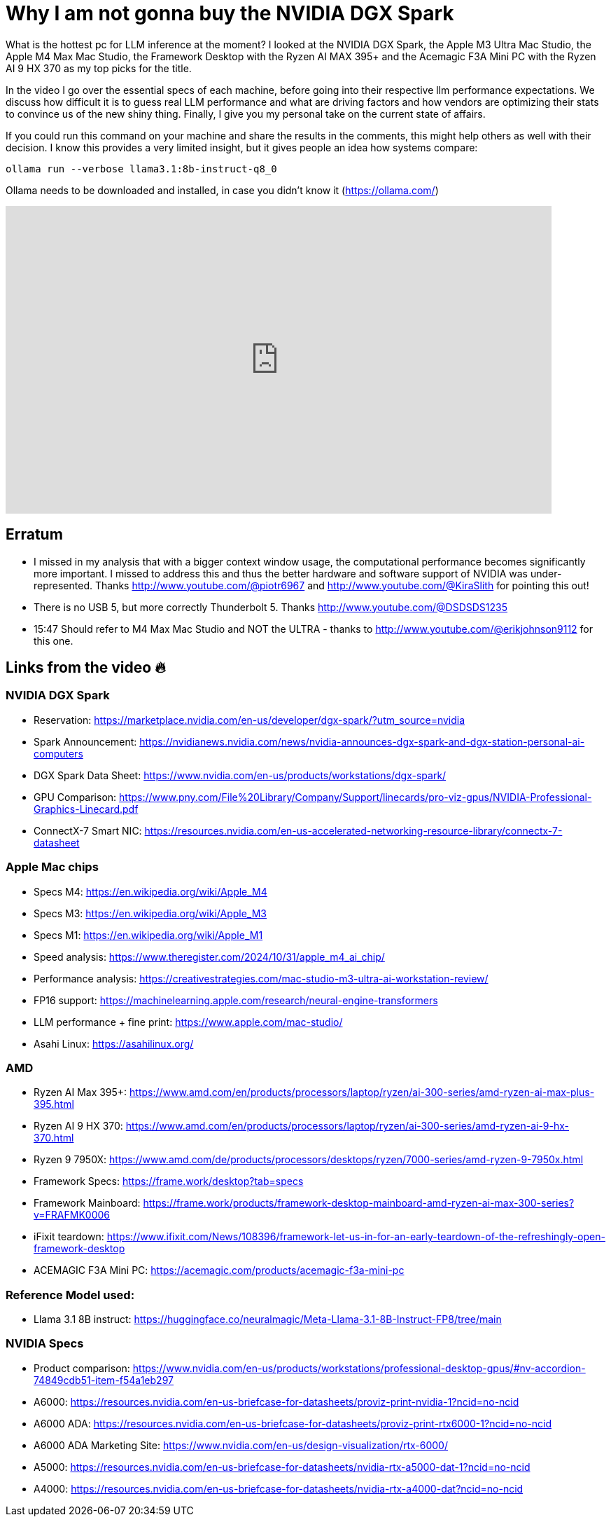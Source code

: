 = Why I am not gonna buy the NVIDIA DGX Spark

:keywords: DGX Spark,Acemagic,Data Science,AI Inference,LLM Inference,Mac Studio,M4 Max,M3 Ultra,Framework Desktop,NVIDIA DGX,NVIDIA DGX Spark,Hardware Benchmark,Tech Review,Performance Test,Computing Hardware,Desktop Comparison,GPU Performance,Apple M4 Max Mac Studio,Apple M3 Ultra Mac Studio,m4 max mac studio,mac studio m4 max,mac studio m3 ultra,local ai,nvidia dgx station,nvidia dgx spark,acemagic
:description: After looking being excited about the NVIDIA Spark during the introduction, I know compared the available specs with existing contenders and am no longer as impressed as I was during the initial announcement. Follow me along, while I compare the various option currently available.
:youtube: R197j4x82SM

What is the hottest pc for LLM inference at the moment? I looked at the NVIDIA DGX Spark, the Apple M3 Ultra Mac Studio, the Apple M4 Max Mac Studio, the Framework Desktop with the Ryzen AI MAX 395+ and the Acemagic F3A Mini PC with the Ryzen AI 9 HX 370 as my top picks for the title.

In the video I go over the essential specs of each machine, before going into their respective llm performance expectations. We discuss how difficult it is to guess real LLM performance and what are driving factors and how vendors are optimizing their stats to convince us of the new shiny thing. Finally, I give you my personal take on the current state of affairs.

If you could run this command on your machine and share the results in the comments, this might help others as well with their decision. I know this provides a very limited insight, but it gives people an idea how systems compare:

[source, bash]
----
ollama run --verbose llama3.1:8b-instruct-q8_0
----
Ollama needs to be downloaded and installed, in case you didn't know it (https://ollama.com/)

video::R197j4x82SM[youtube,list=PLJkYus8HjPlFL6Q0Hv4bQ7NYT1HZLSxxp,width=780,height=439]

== Erratum
* I missed in my analysis that with a bigger context window usage, the computational performance becomes significantly more important. I missed to address this and thus the better hardware and software support of NVIDIA was under-represented. Thanks http://www.youtube.com/@piotr6967 and http://www.youtube.com/@KiraSlith for pointing this out!
* There is no USB 5, but more correctly Thunderbolt 5. Thanks http://www.youtube.com/@DSDSDS1235
* 15:47 Should refer to M4 Max Mac Studio and NOT the ULTRA - thanks to http://www.youtube.com/@erikjohnson9112 for this one.

== Links from the video 🔥

=== NVIDIA DGX Spark
-  Reservation: https://marketplace.nvidia.com/en-us/developer/dgx-spark/?utm_source=nvidia
- Spark Announcement: https://nvidianews.nvidia.com/news/nvidia-announces-dgx-spark-and-dgx-station-personal-ai-computers
- DGX Spark Data Sheet: https://www.nvidia.com/en-us/products/workstations/dgx-spark/
- GPU Comparison: https://www.pny.com/File%20Library/Company/Support/linecards/pro-viz-gpus/NVIDIA-Professional-Graphics-Linecard.pdf
- ConnectX-7 Smart NIC: https://resources.nvidia.com/en-us-accelerated-networking-resource-library/connectx-7-datasheet


=== Apple Mac chips
* Specs M4: https://en.wikipedia.org/wiki/Apple_M4
* Specs M3: https://en.wikipedia.org/wiki/Apple_M3
* Specs M1: https://en.wikipedia.org/wiki/Apple_M1
* Speed analysis: https://www.theregister.com/2024/10/31/apple_m4_ai_chip/
* Performance analysis: https://creativestrategies.com/mac-studio-m3-ultra-ai-workstation-review/
* FP16 support: https://machinelearning.apple.com/research/neural-engine-transformers
* LLM performance + fine print: https://www.apple.com/mac-studio/
* Asahi Linux: https://asahilinux.org/

=== AMD
* Ryzen AI Max 395+: https://www.amd.com/en/products/processors/laptop/ryzen/ai-300-series/amd-ryzen-ai-max-plus-395.html
* Ryzen AI 9 HX 370: https://www.amd.com/en/products/processors/laptop/ryzen/ai-300-series/amd-ryzen-ai-9-hx-370.html
* Ryzen 9 7950X: https://www.amd.com/de/products/processors/desktops/ryzen/7000-series/amd-ryzen-9-7950x.html
* Framework Specs: https://frame.work/desktop?tab=specs
* Framework Mainboard: https://frame.work/products/framework-desktop-mainboard-amd-ryzen-ai-max-300-series?v=FRAFMK0006
* iFixit teardown: https://www.ifixit.com/News/108396/framework-let-us-in-for-an-early-teardown-of-the-refreshingly-open-framework-desktop
* ACEMAGIC F3A Mini PC: https://acemagic.com/products/acemagic-f3a-mini-pc

=== Reference Model used:
* Llama 3.1 8B instruct: https://huggingface.co/neuralmagic/Meta-Llama-3.1-8B-Instruct-FP8/tree/main

=== NVIDIA Specs
* Product comparison: https://www.nvidia.com/en-us/products/workstations/professional-desktop-gpus/#nv-accordion-74849cdb51-item-f54a1eb297
* A6000: https://resources.nvidia.com/en-us-briefcase-for-datasheets/proviz-print-nvidia-1?ncid=no-ncid
* A6000 ADA: https://resources.nvidia.com/en-us-briefcase-for-datasheets/proviz-print-rtx6000-1?ncid=no-ncid
* A6000 ADA Marketing Site: https://www.nvidia.com/en-us/design-visualization/rtx-6000/
* A5000: https://resources.nvidia.com/en-us-briefcase-for-datasheets/nvidia-rtx-a5000-dat-1?ncid=no-ncid
* A4000: https://resources.nvidia.com/en-us-briefcase-for-datasheets/nvidia-rtx-a4000-dat?ncid=no-ncid